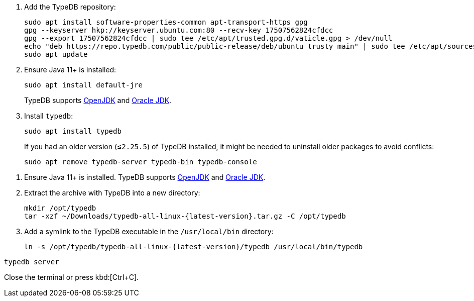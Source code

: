 // tag::install-apt[]

. Add the TypeDB repository:
+
[,bash]
----
sudo apt install software-properties-common apt-transport-https gpg
gpg --keyserver hkp://keyserver.ubuntu.com:80 --recv-key 17507562824cfdcc
gpg --export 17507562824cfdcc | sudo tee /etc/apt/trusted.gpg.d/vaticle.gpg > /dev/null
echo "deb https://repo.typedb.com/public/public-release/deb/ubuntu trusty main" | sudo tee /etc/apt/sources.list.d/vaticle.list > /dev/null
sudo apt update
----
. Ensure Java 11+ is installed:
+
[,bash]
----
sudo apt install default-jre
----
+
TypeDB supports https://jdk.java.net[OpenJDK,window=_blank] and
https://www.oracle.com/java/technologies/downloads/#java11[Oracle JDK,window=_blank].
. Install `typedb`:
+
[,bash]
----
sudo apt install typedb
----
+
If you had an older version (≤`2.25.5`) of TypeDB installed, it might be needed to uninstall older packages to avoid
conflicts:
+
[,bash]
----
sudo apt remove typedb-server typedb-bin typedb-console
----
////
The `typedb-server` and `typedb-console` packages are updated more often than `typedb-bin`, so their
version numbers might differ. By default, APT will look for the exact same version of `typedb-bin`,
resulting in an error. To prevent this, use `apt show`, as shown above, to find a compatible version first, and then
invoke an `apt install` command with the specific version for every package.
////
// end::install-apt[]

// tag::manual-install[]

. Ensure Java 11+ is installed.
TypeDB supports https://jdk.java.net[OpenJDK,window=_blank] and
https://www.oracle.com/java/technologies/downloads/#java11[Oracle JDK,window=_blank].

. Extract the archive with TypeDB into a new directory:
+
[,bash,subs=attributes+]
----
mkdir /opt/typedb
tar -xzf ~/Downloads/typedb-all-linux-{latest-version}.tar.gz -C /opt/typedb
----

. Add a symlink to the TypeDB executable in the `/usr/local/bin` directory:
+
[,bash,subs=attributes+]
----
ln -s /opt/typedb/typedb-all-linux-{latest-version}/typedb /usr/local/bin/typedb
----

// end::manual-install[]

// tag::start[]

[,shell]
----
typedb server
----

// end::start[]

// tag::stop[]

Close the terminal or press kbd:[Ctrl+C].

// end::stop[]
